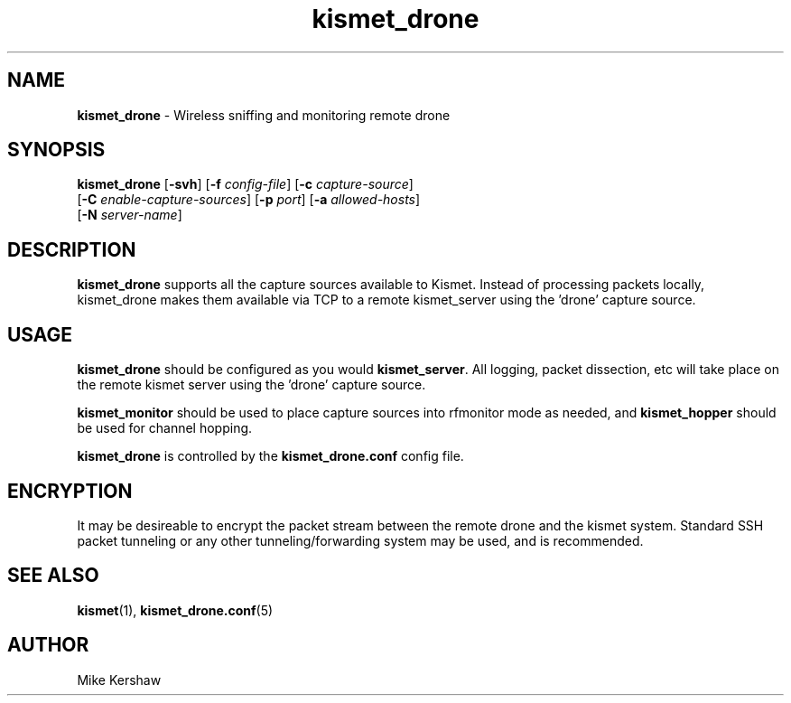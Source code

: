 .\" Text automatically generated by txt2man-1.4.5
.TH kismet_drone 1 "February 24, 2002" "" ""
.SH NAME
\fBkismet_drone \fP- Wireless sniffing and monitoring remote drone
\fB
.SH SYNOPSIS
.nf
.fam C
\fBkismet_drone\fP [\fB-svh\fP] [\fB-f\fP \fIconfig-file\fP] [\fB-c\fP \fIcapture-source\fP] 
[\fB-C\fP \fIenable-capture-sources\fP] [\fB-p\fP \fIport\fP] [\fB-a\fP \fIallowed-hosts\fP] 
[\fB-N\fP \fIserver-name\fP]
.fam T
.fi
.SH DESCRIPTION
\fBkismet_drone\fP supports all the capture sources available to Kismet.  Instead of 
processing packets locally, kismet_drone makes them available via TCP to a remote kismet_server
using the 'drone' capture source.
.SH USAGE
\fBkismet_drone\fP should be configured as you would \fBkismet_server\fP.  All logging,
packet dissection, etc will take place on the remote kismet server using the 'drone' 
capture source.
.PP
\fBkismet_monitor\fP should be used to place capture sources into rfmonitor mode as 
needed, and \fBkismet_hopper\fP should be used for channel hopping.
.PP
\fBkismet_drone\fP is controlled by the \fBkismet_drone.conf\fP config file.
.SH ENCRYPTION
It may be desireable to encrypt the packet stream between the remote drone and the 
kismet system.  Standard SSH packet tunneling or any other tunneling/forwarding system
may be used, and is recommended.
.SH SEE ALSO
\fBkismet\fP(1), \fBkismet_drone.conf\fP(5)
.SH AUTHOR
Mike Kershaw
